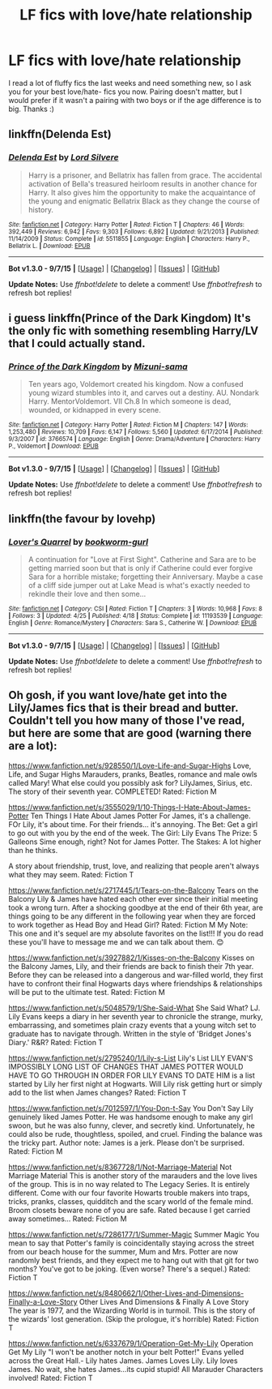 #+TITLE: LF fics with love/hate relationship

* LF fics with love/hate relationship
:PROPERTIES:
:Author: TropiusnotSB
:Score: 3
:DateUnix: 1450823320.0
:DateShort: 2015-Dec-23
:FlairText: Request
:END:
I read a lot of fluffy fics the last weeks and need something new, so I ask you for your best love/hate- fics you now. Pairing doesn't matter, but I would prefer if it wasn't a pairing with two boys or if the age difference is to big. Thanks :)


** linkffn(Delenda Est)
:PROPERTIES:
:Author: howtopleaseme
:Score: 6
:DateUnix: 1450831335.0
:DateShort: 2015-Dec-23
:END:

*** [[http://www.fanfiction.net/s/5511855/1/][*/Delenda Est/*]] by [[https://www.fanfiction.net/u/116880/Lord-Silvere][/Lord Silvere/]]

#+begin_quote
  Harry is a prisoner, and Bellatrix has fallen from grace. The accidental activation of Bella's treasured heirloom results in another chance for Harry. It also gives him the opportunity to make the acquaintance of the young and enigmatic Bellatrix Black as they change the course of history.
#+end_quote

^{/Site/: [[http://www.fanfiction.net/][fanfiction.net]] *|* /Category/: Harry Potter *|* /Rated/: Fiction T *|* /Chapters/: 46 *|* /Words/: 392,449 *|* /Reviews/: 6,942 *|* /Favs/: 9,303 *|* /Follows/: 6,892 *|* /Updated/: 9/21/2013 *|* /Published/: 11/14/2009 *|* /Status/: Complete *|* /id/: 5511855 *|* /Language/: English *|* /Characters/: Harry P., Bellatrix L. *|* /Download/: [[http://www.p0ody-files.com/ff_to_ebook/mobile/makeEpub.php?id=5511855][EPUB]]}

--------------

*Bot v1.3.0 - 9/7/15* *|* [[[https://github.com/tusing/reddit-ffn-bot/wiki/Usage][Usage]]] | [[[https://github.com/tusing/reddit-ffn-bot/wiki/Changelog][Changelog]]] | [[[https://github.com/tusing/reddit-ffn-bot/issues/][Issues]]] | [[[https://github.com/tusing/reddit-ffn-bot/][GitHub]]]

*Update Notes:* Use /ffnbot!delete/ to delete a comment! Use /ffnbot!refresh/ to refresh bot replies!
:PROPERTIES:
:Author: FanfictionBot
:Score: 1
:DateUnix: 1450831396.0
:DateShort: 2015-Dec-23
:END:


** i guess linkffn(Prince of the Dark Kingdom) It's the only fic with something resembling Harry/LV that I could actually stand.
:PROPERTIES:
:Author: shinreimyu
:Score: 1
:DateUnix: 1450851028.0
:DateShort: 2015-Dec-23
:END:

*** [[http://www.fanfiction.net/s/3766574/1/][*/Prince of the Dark Kingdom/*]] by [[https://www.fanfiction.net/u/1355498/Mizuni-sama][/Mizuni-sama/]]

#+begin_quote
  Ten years ago, Voldemort created his kingdom. Now a confused young wizard stumbles into it, and carves out a destiny. AU. Nondark Harry. MentorVoldemort. VII Ch.8 In which someone is dead, wounded, or kidnapped in every scene.
#+end_quote

^{/Site/: [[http://www.fanfiction.net/][fanfiction.net]] *|* /Category/: Harry Potter *|* /Rated/: Fiction M *|* /Chapters/: 147 *|* /Words/: 1,253,480 *|* /Reviews/: 10,709 *|* /Favs/: 6,147 *|* /Follows/: 5,560 *|* /Updated/: 6/17/2014 *|* /Published/: 9/3/2007 *|* /id/: 3766574 *|* /Language/: English *|* /Genre/: Drama/Adventure *|* /Characters/: Harry P., Voldemort *|* /Download/: [[http://www.p0ody-files.com/ff_to_ebook/mobile/makeEpub.php?id=3766574][EPUB]]}

--------------

*Bot v1.3.0 - 9/7/15* *|* [[[https://github.com/tusing/reddit-ffn-bot/wiki/Usage][Usage]]] | [[[https://github.com/tusing/reddit-ffn-bot/wiki/Changelog][Changelog]]] | [[[https://github.com/tusing/reddit-ffn-bot/issues/][Issues]]] | [[[https://github.com/tusing/reddit-ffn-bot/][GitHub]]]

*Update Notes:* Use /ffnbot!delete/ to delete a comment! Use /ffnbot!refresh/ to refresh bot replies!
:PROPERTIES:
:Author: FanfictionBot
:Score: 1
:DateUnix: 1450851072.0
:DateShort: 2015-Dec-23
:END:


** linkffn(the favour by lovehp)
:PROPERTIES:
:Author: ello_arry
:Score: 1
:DateUnix: 1450935558.0
:DateShort: 2015-Dec-24
:END:

*** [[http://www.fanfiction.net/s/11193539/1/][*/Lover's Quarrel/*]] by [[https://www.fanfiction.net/u/380862/bookworm-gurl][/bookworm-gurl/]]

#+begin_quote
  A continuation for "Love at First Sight". Catherine and Sara are to be getting married soon but that is only if Catherine could ever forgive Sara for a horrible mistake; forgetting their Anniversary. Maybe a case of a cliff side jumper out at Lake Mead is what's exactly needed to rekindle their love and then some...
#+end_quote

^{/Site/: [[http://www.fanfiction.net/][fanfiction.net]] *|* /Category/: CSI *|* /Rated/: Fiction T *|* /Chapters/: 3 *|* /Words/: 10,968 *|* /Favs/: 8 *|* /Follows/: 3 *|* /Updated/: 4/25 *|* /Published/: 4/18 *|* /Status/: Complete *|* /id/: 11193539 *|* /Language/: English *|* /Genre/: Romance/Mystery *|* /Characters/: Sara S., Catherine W. *|* /Download/: [[http://www.p0ody-files.com/ff_to_ebook/mobile/makeEpub.php?id=11193539][EPUB]]}

--------------

*Bot v1.3.0 - 9/7/15* *|* [[[https://github.com/tusing/reddit-ffn-bot/wiki/Usage][Usage]]] | [[[https://github.com/tusing/reddit-ffn-bot/wiki/Changelog][Changelog]]] | [[[https://github.com/tusing/reddit-ffn-bot/issues/][Issues]]] | [[[https://github.com/tusing/reddit-ffn-bot/][GitHub]]]

*Update Notes:* Use /ffnbot!delete/ to delete a comment! Use /ffnbot!refresh/ to refresh bot replies!
:PROPERTIES:
:Author: FanfictionBot
:Score: 1
:DateUnix: 1450935615.0
:DateShort: 2015-Dec-24
:END:


** Oh gosh, if you want love/hate get into the Lily/James fics that is their bread and butter. Couldn't tell you how many of those I've read, but here are some that are good (warning there are a lot):

[[https://www.fanfiction.net/s/928550/1/Love-Life-and-Sugar-Highs]] Love, Life, and Sugar Highs Marauders, pranks, Beatles, romance and male owls called Mary! What else could you possibly ask for? LilyJames, Sirius, etc. The story of their seventh year. COMPLETED! Rated: Fiction M

[[https://www.fanfiction.net/s/3555029/1/10-Things-I-Hate-About-James-Potter]] Ten Things I Hate About James Potter For James, it's a challenge. FOr Lily, it's about time. For their friends... it's annoying. The Bet: Get a girl to go out with you by the end of the week. The Girl: Lily Evans The Prize: 5 Galleons Sime enough, right? Not for James Potter. The Stakes: A lot higher than he thinks.

A story about friendship, trust, love, and realizing that people aren't always what they may seem. Rated: Fiction T

[[https://www.fanfiction.net/s/2717445/1/Tears-on-the-Balcony]] Tears on the Balcony Lily & James have hated each other ever since their initial meeting took a wrong turn. After a shocking goodbye at the end of their 6th year, are things going to be any different in the following year when they are forced to work together as Head Boy and Head Girl? Rated: Fiction M My Note: This one and it's sequel are my absolute favorites on the list!!! If you do read these you'll have to message me and we can talk about them. 😊

[[https://www.fanfiction.net/s/3927882/1/Kisses-on-the-Balcony]] Kisses on the Balcony James, Lily, and their friends are back to finish their 7th year. Before they can be released into a dangerous and war-filled world, they first have to confront their final Hogwarts days where friendships & relationships will be put to the ultimate test. Rated: Fiction M

[[https://www.fanfiction.net/s/5048579/1/She-Said-What]] She Said What? LJ. Lily Evans keeps a diary in her seventh year to chronicle the strange, murky, embarrassing, and sometimes plain crazy events that a young witch set to graduate has to navigate through. Written in the style of 'Bridget Jones's Diary.' R&R? Rated: Fiction T

[[https://www.fanfiction.net/s/2795240/1/Lily-s-List]] Lily's List LILY EVAN'S IMPOSSIBLY LONG LIST OF CHANGES THAT JAMES POTTER WOULD HAVE TO GO THROUGH IN ORDER FOR LILY EVANS TO DATE HIM is a list started by Lily her first night at Hogwarts. Will Lily risk getting hurt or simply add to the list when James changes? Rated: Fiction T

[[https://www.fanfiction.net/s/7012597/1/You-Don-t-Say]] You Don't Say Lily genuinely liked James Potter. He was handsome enough to make any girl swoon, but he was also funny, clever, and secretly kind. Unfortunately, he could also be rude, thoughtless, spoiled, and cruel. Finding the balance was the tricky part. Author note: James is a jerk. Please don't be surprised. Rated: Fiction M

[[https://www.fanfiction.net/s/8367728/1/Not-Marriage-Material]] Not Marriage Material This is another story of the marauders and the love lives of the group. This is in no way related to The Legacy Series. It is entirely different. Come with our four favorite Howarts trouble makers into traps, tricks, pranks, classes, quidditch and the scary world of the female mind. Broom closets beware none of you are safe. Rated because I get carried away sometimes... Rated: Fiction M

[[https://www.fanfiction.net/s/7286177/1/Summer-Magic]] Summer Magic You mean to say that Potter's family is coincidentally staying across the street from our beach house for the summer, Mum and Mrs. Potter are now randomly best friends, and they expect me to hang out with that git for two months? You've got to be joking. (Even worse? There's a sequel.) Rated: Fiction T

[[https://www.fanfiction.net/s/8480662/1/Other-Lives-and-Dimensions-Finally-a-Love-Story]] Other Lives And Dimensions & Finally A Love Story The year is 1977, and the Wizarding World is in turmoil. This is the story of the wizards' lost generation. (Skip the prologue, it's horrible) Rated: Fiction T

[[https://www.fanfiction.net/s/6337679/1/Operation-Get-My-Lily]] Operation Get My Lily "I won't be another notch in your belt Potter!" Evans yelled across the Great Hall.- Lily hates James. James Loves Lily. Lily loves James. No wait, she hates James...its cupid stupid! All Marauder Characters involved! Rated: Fiction T
:PROPERTIES:
:Author: HelloBeautifulChild
:Score: 1
:DateUnix: 1452011978.0
:DateShort: 2016-Jan-05
:END:
